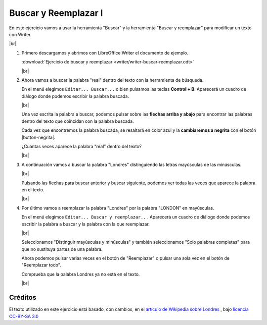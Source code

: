 ﻿.. include:: writer-subs.rst

.. _writer-buscar-reemplazar-1:


Buscar y Reemplazar I
=====================

En este ejercicio vamos a usar la herramienta "Buscar" 
y la herramienta "Buscar y reemplazar" para modificar 
un texto con Writer.

|br|

1. Primero descargamos y abrimos con LibreOffice Writer
   el documento de ejemplo.

   :download:`Ejercicio de buscar y reemplazar
   <writer/writer-buscar-reemplazar.odt>`

   |br|

#. Ahora vamos a buscar la palabra "real"
   dentro del texto con la herramienta de búsqueda.
   
   En el menú elegimos ``Editar... Buscar...`` o
   bien pulsamos las teclas **Control + B**.
   Aparecerá un cuadro de diálogo donde podemos 
   escribir la palabra buscada.

   .. image:: writer/_images/writer-p19-imagen01.png
           :align: center

   |br|

   Una vez escrita la palabra a buscar, podemos pulsar
   sobre las **flechas arriba y abajo** para encontrar
   las palabras dentro del texto que coincidan con la
   palabra buscada.
   
   Cada vez que encontremos la palabra buscada,
   se resaltará en color azul y la **cambiaremos a
   negrita** con el botón |button-negrita|.
   
   ¿Cuántas veces aparece la palabra "real" dentro del 
   texto?

   |br|

#. A continuación vamos a buscar la palabra "Londres"
   distinguiendo las letras mayúsculas de las minúsculas.

   .. image:: writer/_images/writer-p19-imagen02.png
           :align: center

   |br|

   Pulsando las flechas para buscar anterior y buscar 
   siguiente, podemos ver todas las veces que aparece
   la palabra en el texto.

   |br|

#. Por último vamos a reemplazar la palabra "Londres" por
   la palabra "LONDON" en mayúsculas.

   En el menú elegimos ``Editar... Buscar y reemplazar...``
   Aparecerá un cuadro de diálogo donde podemos 
   escribir la palabra a buscar y la palabra con la que
   reemplazar.

   .. image:: writer/_images/writer-p19-imagen03.png
           :align: center

   |br|

   Seleccionamos "Distinguir mayúsculas y minúsculas"
   y también seleccionamos "Solo palabras completas"
   para que no sustituya partes de una palabra.

   Ahora podemos pulsar varias veces en el botón de 
   "Reemplazar" o pulsar una sola vez en el botón de 
   "Reemplazar todo".
   
   Comprueba que la palabra Londres ya no está en el 
   texto.

   .. image:: writer/_images/writer-p19-imagen04.png
           :align: center

   |br|


Créditos
--------

El texto utilizado en este ejercicio está basado,
con cambios, en el `artículo de Wikipedia sobre Londres
<https://es.wikipedia.org/wiki/Londres>`_
, bajo `licencia CC-BY-SA 3.0
<https://creativecommons.org/licenses/by-sa/3.0/>`_
